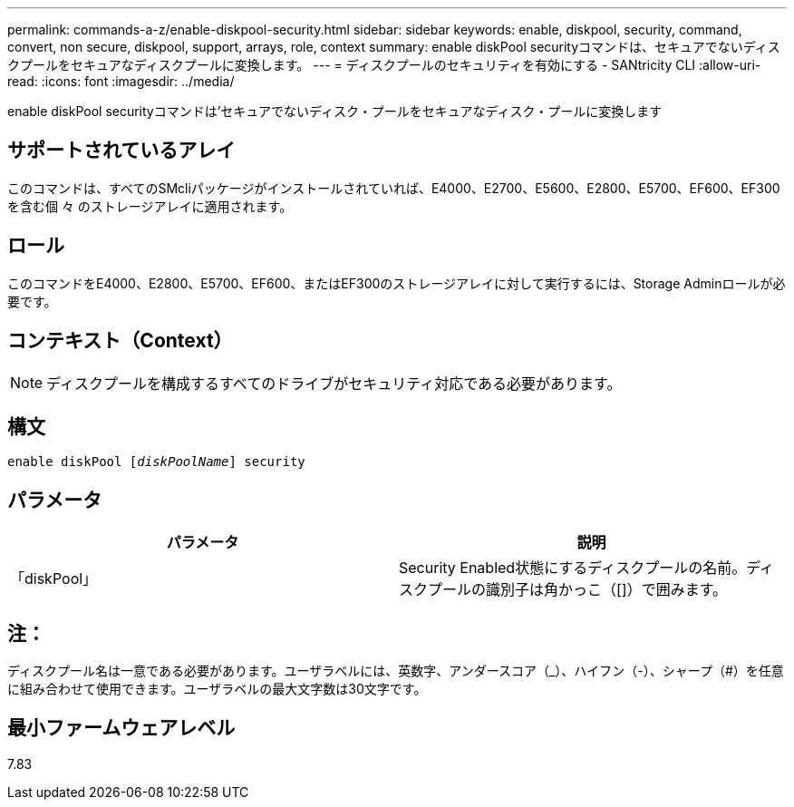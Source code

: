 ---
permalink: commands-a-z/enable-diskpool-security.html 
sidebar: sidebar 
keywords: enable, diskpool, security, command, convert, non secure, diskpool, support, arrays, role, context 
summary: enable diskPool securityコマンドは、セキュアでないディスクプールをセキュアなディスクプールに変換します。 
---
= ディスクプールのセキュリティを有効にする - SANtricity CLI
:allow-uri-read: 
:icons: font
:imagesdir: ../media/


[role="lead"]
enable diskPool securityコマンドは'セキュアでないディスク・プールをセキュアなディスク・プールに変換します



== サポートされているアレイ

このコマンドは、すべてのSMcliパッケージがインストールされていれば、E4000、E2700、E5600、E2800、E5700、EF600、EF300を含む個 々 のストレージアレイに適用されます。



== ロール

このコマンドをE4000、E2800、E5700、EF600、またはEF300のストレージアレイに対して実行するには、Storage Adminロールが必要です。



== コンテキスト（Context）

[NOTE]
====
ディスクプールを構成するすべてのドライブがセキュリティ対応である必要があります。

====


== 構文

[source, cli, subs="+macros"]
----
pass:quotes[enable diskPool [_diskPoolName_]] security
----


== パラメータ

[cols="2*"]
|===
| パラメータ | 説明 


 a| 
「diskPool」
 a| 
Security Enabled状態にするディスクプールの名前。ディスクプールの識別子は角かっこ（[]）で囲みます。

|===


== 注：

ディスクプール名は一意である必要があります。ユーザラベルには、英数字、アンダースコア（_）、ハイフン（-）、シャープ（#）を任意に組み合わせて使用できます。ユーザラベルの最大文字数は30文字です。



== 最小ファームウェアレベル

7.83
